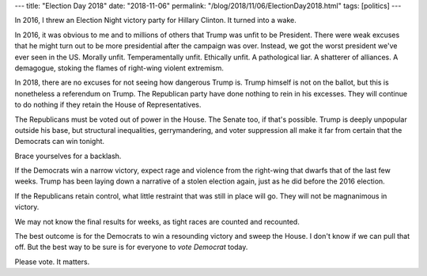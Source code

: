 ---
title: "Election Day 2018"
date: "2018-11-06"
permalink: "/blog/2018/11/06/ElectionDay2018.html"
tags: [politics]
---



.. image:: /content/binary/grab-them-by-the-midterms.jpg
    :alt: Grab 'Em by the Midterms
    :width: 400
    :class: right-float
.. source: http://chicagowomentakeaction.com/event/vote-in-2018/

In 2016, I threw an Election Night victory party for Hillary Clinton.
It turned into a wake.

In 2016, it was obvious to me and to millions of others
that Trump was unfit to be President.
There were weak excuses that he might turn out to be more presidential
after the campaign was over.
Instead, we got the worst president we've ever seen in the US.
Morally unfit.
Temperamentally unfit.
Ethically unfit.
A pathological liar.
A shatterer of alliances.
A demagogue, stoking the flames of right-wing violent extremism.

In 2018, there are no excuses for not seeing how dangerous Trump is.
Trump himself is not on the ballot,
but this is nonetheless a referendum on Trump.
The Republican party have done nothing to rein in his excesses.
They will continue to do nothing if they retain the House of Representatives.

The Republicans must be voted out of power in the House.
The Senate too, if that's possible.
Trump is deeply unpopular outside his base,
but structural inequalities, gerrymandering, and voter suppression
all make it far from certain that the Democrats can win tonight.

Brace yourselves for a backlash.

If the Democrats win a narrow victory,
expect rage and violence from the right-wing
that dwarfs that of the last few weeks.
Trump has been laying down a narrative of a stolen election again,
just as he did before the 2016 election.

If the Republicans retain control,
what little restraint that was still in place will go.
They will not be magnanimous in victory.

We may not know the final results for weeks,
as tight races are counted and recounted.

The best outcome is for
the Democrats to win a resounding victory and sweep the House.
I don't know if we can pull that off.
But the best way to be sure is for everyone
to *vote Democrat* today.

Please vote.
It matters.

.. _permalink:
    /blog/2018/11/06/ElectionDay2018.html

